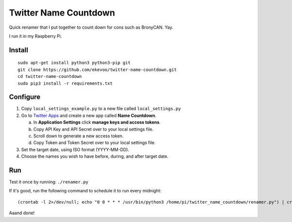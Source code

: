 ======================
Twitter Name Countdown
======================

Quick renamer that I put together to count down for cons such as BronyCAN. Yay.

I run it in my Raspberry Pi.


Install
-------

::

    sudo apt-get install python3 python3-pip git
    git clone https://github.com/ekevoo/twitter-name-countdown.git
    cd twitter-name-countdown
    sudo pip3 install -r requirements.txt


Configure
---------

1. Copy ``local_settings_example.py`` to a new file called ``local_settings.py``
2. Go to `Twitter Apps`_ and create a new app called **Name Countdown**.

   a. In **Application Settings** click **manage keys and access tokens**.
   b. Copy API Key and API Secret over to your local settings file.
   c. Scroll down to generate a new access token.
   d. Copy Token and Token Secret over to your local settings file.

3. Set the target date, using ISO format (YYYY-MM-DD).
4. Choose the names you wish to have before, during, and after target date.

.. _Twitter Apps: https://apps.twitter.com/


Run
---

Test it once by running: ``./renamer.py``

If it's good, run the following command to schedule it to run every midnight::

    (crontab -l 2>/dev/null; echo "0 0 * * * /usr/bin/python3 /home/pi/twitter_name_countdown/renamer.py") | crontab -

Aaand done!

